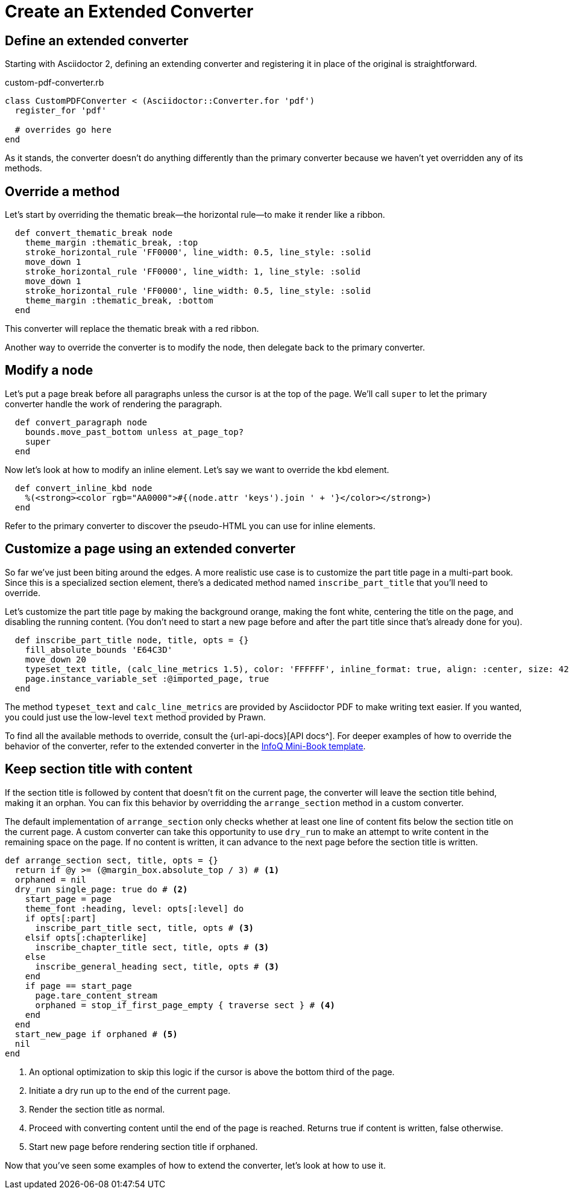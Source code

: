 = Create an Extended Converter
:url-infoq-template: https://github.com/mraible/infoq-mini-book/blob/main/src/main/ruby/asciidoctor-pdf-extensions.rb

== Define an extended converter

Starting with Asciidoctor 2, defining an extending converter and registering it in place of the original is straightforward.

.custom-pdf-converter.rb
[source,ruby]
----
class CustomPDFConverter < (Asciidoctor::Converter.for 'pdf')
  register_for 'pdf'

  # overrides go here
end
----

As it stands, the converter doesn't do anything differently than the primary converter because we haven't yet overridden any of its methods.

== Override a method

Let's start by overriding the thematic break--the horizontal rule--to make it render like a ribbon.

[source,ruby]
----
  def convert_thematic_break node
    theme_margin :thematic_break, :top
    stroke_horizontal_rule 'FF0000', line_width: 0.5, line_style: :solid
    move_down 1
    stroke_horizontal_rule 'FF0000', line_width: 1, line_style: :solid
    move_down 1
    stroke_horizontal_rule 'FF0000', line_width: 0.5, line_style: :solid
    theme_margin :thematic_break, :bottom
  end
----

This converter will replace the thematic break with a red ribbon.

Another way to override the converter is to modify the node, then delegate back to the primary converter.

== Modify a node

Let's put a page break before all paragraphs unless the cursor is at the top of the page.
We'll call `super` to let the primary converter handle the work of rendering the paragraph.

[source,ruby]
----
  def convert_paragraph node
    bounds.move_past_bottom unless at_page_top?
    super
  end
----

Now let's look at how to modify an inline element.
Let's say we want to override the kbd element.

[source,ruby]
----
  def convert_inline_kbd node
    %(<strong><color rgb="AA0000">#{(node.attr 'keys').join ' + '}</color></strong>)
  end
----

Refer to the primary converter to discover the pseudo-HTML you can use for inline elements.

== Customize a page using an extended converter

So far we've just been biting around the edges.
A more realistic use case is to customize the part title page in a multi-part book.
Since this is a specialized section element, there's a dedicated method named `inscribe_part_title` that you'll need to override.

Let's customize the part title page by making the background orange, making the font white, centering the title on the page, and disabling the running content.
(You don't need to start a new page before and after the part title since that's already done for you).

[source,ruby]
----
  def inscribe_part_title node, title, opts = {}
    fill_absolute_bounds 'E64C3D'
    move_down 20
    typeset_text title, (calc_line_metrics 1.5), color: 'FFFFFF', inline_format: true, align: :center, size: 42
    page.instance_variable_set :@imported_page, true
  end
----

The method `typeset_text` and `calc_line_metrics` are provided by Asciidoctor PDF to make writing text easier.
If you wanted, you could just use the low-level `text` method provided by Prawn.

To find all the available methods to override, consult the {url-api-docs}[API docs^].
For deeper examples of how to override the behavior of the converter, refer to the extended converter in the {url-infoq-template}[InfoQ Mini-Book template^].

== Keep section title with content

If the section title is followed by content that doesn't fit on the current page, the converter will leave the section title behind, making it an orphan.
You can fix this behavior by overridding the `arrange_section` method in a custom converter.

The default implementation of `arrange_section` only checks whether at least one line of content fits below the section title on the current page.
A custom converter can take this opportunity to use `dry_run` to make an attempt to write content in the remaining space on the page.
If no content is written, it can advance to the next page before the section title is written.

[,ruby]
----
def arrange_section sect, title, opts = {}
  return if @y >= (@margin_box.absolute_top / 3) # <1>
  orphaned = nil
  dry_run single_page: true do # <2>
    start_page = page
    theme_font :heading, level: opts[:level] do
    if opts[:part]
      inscribe_part_title sect, title, opts # <3>
    elsif opts[:chapterlike]
      inscribe_chapter_title sect, title, opts # <3>
    else
      inscribe_general_heading sect, title, opts # <3>
    end
    if page == start_page
      page.tare_content_stream
      orphaned = stop_if_first_page_empty { traverse sect } # <4>
    end
  end
  start_new_page if orphaned # <5>
  nil
end
----
<1> An optional optimization to skip this logic if the cursor is above the bottom third of the page.
<2> Initiate a dry run up to the end of the current page.
<3> Render the section title as normal.
<4> Proceed with converting content until the end of the page is reached. Returns true if content is written, false otherwise.
<5> Start new page before rendering section title if orphaned.

Now that you've seen some examples of how to extend the converter, let's look at how to use it.
